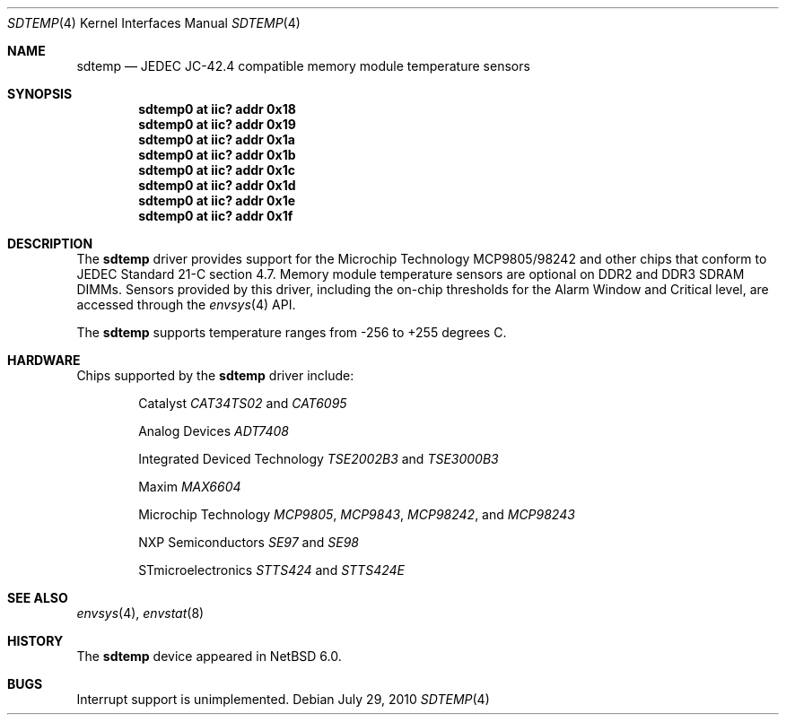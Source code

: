 .\"	$NetBSD: sdtemp.4,v 1.1.4.1 2010/08/17 06:40:02 uebayasi Exp $
.\"
.\" Copyright (c) 2008 The NetBSD Foundation, Inc.
.\" All rights reserved.
.\"
.\" This code is derived from software contributed to The NetBSD Foundation
.\" by Paul Goyette.
.\"
.\" Redistribution and use in source and binary forms, with or without
.\" modification, are permitted provided that the following conditions
.\" are met:
.\" 1. Redistributions of source code must retain the above copyright
.\"    notice, this list of conditions and the following disclaimer.
.\" 2. Redistributions in binary form must reproduce the above copyright
.\"    notice, this list of conditions and the following disclaimer in the
.\"    documentation and/or other materials provided with the distribution.
.\"
.\" THIS SOFTWARE IS PROVIDED BY THE NETBSD FOUNDATION, INC. AND CONTRIBUTORS
.\" ``AS IS'' AND ANY EXPRESS OR IMPLIED WARRANTIES, INCLUDING, BUT NOT LIMITED
.\" TO, THE IMPLIED WARRANTIES OF MERCHANTABILITY AND FITNESS FOR A PARTICULAR
.\" PURPOSE ARE DISCLAIMED.  IN NO EVENT SHALL THE FOUNDATION OR CONTRIBUTORS
.\" BE LIABLE FOR ANY DIRECT, INDIRECT, INCIDENTAL, SPECIAL, EXEMPLARY, OR
.\" CONSEQUENTIAL DAMAGES (INCLUDING, BUT NOT LIMITED TO, PROCUREMENT OF
.\" SUBSTITUTE GOODS OR SERVICES; LOSS OF USE, DATA, OR PROFITS; OR BUSINESS
.\" INTERRUPTION) HOWEVER CAUSED AND ON ANY THEORY OF LIABILITY, WHETHER IN
.\" CONTRACT, STRICT LIABILITY, OR TORT (INCLUDING NEGLIGENCE OR OTHERWISE)
.\" ARISING IN ANY WAY OUT OF THE USE OF THIS SOFTWARE, EVEN IF ADVISED OF THE
.\" POSSIBILITY OF SUCH DAMAGE.
.\"
.Dd July 29, 2010
.Dt SDTEMP 4
.Os
.Sh NAME
.Nm sdtemp
.Nd JEDEC JC-42.4 compatible memory module temperature sensors
.Sh SYNOPSIS
.Cd "sdtemp0 at iic? addr 0x18"
.Cd "sdtemp0 at iic? addr 0x19"
.Cd "sdtemp0 at iic? addr 0x1a"
.Cd "sdtemp0 at iic? addr 0x1b"
.Cd "sdtemp0 at iic? addr 0x1c"
.Cd "sdtemp0 at iic? addr 0x1d"
.Cd "sdtemp0 at iic? addr 0x1e"
.Cd "sdtemp0 at iic? addr 0x1f"
.Sh DESCRIPTION
The
.Nm
driver provides support for the
.Tn Microchip Technology
MCP9805/98242 and other chips that conform to JEDEC Standard 21-C section
4.7.
Memory module temperature sensors are optional on DDR2 and DDR3 SDRAM DIMMs.
Sensors provided by this driver, including the on-chip thresholds for the
Alarm Window and Critical level, are accessed through the
.Xr envsys 4
API.
.Pp
The
.Nm
supports temperature ranges from -256 to +255 degrees C.
.Sh HARDWARE
Chips supported by the
.Nm
driver include:
.Pp
.Bl -item -offset indent
.It
.Tn Catalyst
.Em CAT34TS02
and
.Em CAT6095
.It
.Tn Analog Devices
.Em ADT7408
.It
.Tn Integrated Deviced Technology
.Em TSE2002B3
and
.Em TSE3000B3
.It
.Tn Maxim
.Em MAX6604
.It
.Tn Microchip Technology
.Em MCP9805 ,
.Em MCP9843 ,
.Em MCP98242 ,
and
.Em MCP98243
.It
.Tn NXP Semiconductors
.Em SE97
and
.Em SE98
.It
.Tn STmicroelectronics
.Em STTS424
and
.Em STTS424E
.El
.Sh SEE ALSO
.Xr envsys 4 ,
.Xr envstat 8
.Sh HISTORY
The
.Nm
device appeared in
.Nx 6.0 .
.Sh BUGS
Interrupt support is unimplemented.
